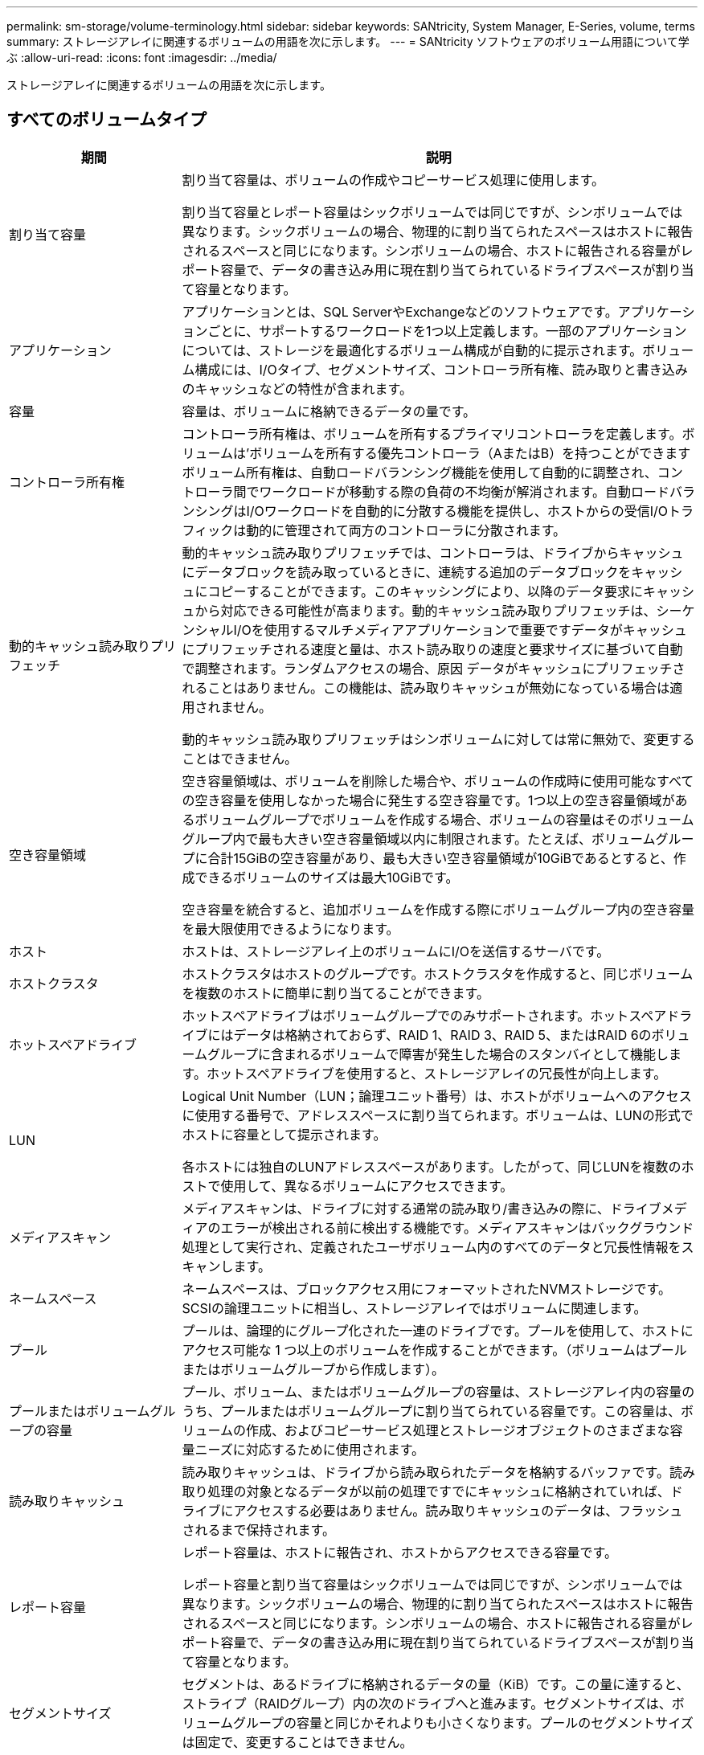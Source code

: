 ---
permalink: sm-storage/volume-terminology.html 
sidebar: sidebar 
keywords: SANtricity, System Manager, E-Series, volume, terms 
summary: ストレージアレイに関連するボリュームの用語を次に示します。 
---
= SANtricity ソフトウェアのボリューム用語について学ぶ
:allow-uri-read: 
:icons: font
:imagesdir: ../media/


[role="lead"]
ストレージアレイに関連するボリュームの用語を次に示します。



== すべてのボリュームタイプ

[cols="25h,~"]
|===
| 期間 | 説明 


 a| 
割り当て容量
 a| 
割り当て容量は、ボリュームの作成やコピーサービス処理に使用します。

割り当て容量とレポート容量はシックボリュームでは同じですが、シンボリュームでは異なります。シックボリュームの場合、物理的に割り当てられたスペースはホストに報告されるスペースと同じになります。シンボリュームの場合、ホストに報告される容量がレポート容量で、データの書き込み用に現在割り当てられているドライブスペースが割り当て容量となります。



 a| 
アプリケーション
 a| 
アプリケーションとは、SQL ServerやExchangeなどのソフトウェアです。アプリケーションごとに、サポートするワークロードを1つ以上定義します。一部のアプリケーションについては、ストレージを最適化するボリューム構成が自動的に提示されます。ボリューム構成には、I/Oタイプ、セグメントサイズ、コントローラ所有権、読み取りと書き込みのキャッシュなどの特性が含まれます。



 a| 
容量
 a| 
容量は、ボリュームに格納できるデータの量です。



 a| 
コントローラ所有権
 a| 
コントローラ所有権は、ボリュームを所有するプライマリコントローラを定義します。ボリュームは'ボリュームを所有する優先コントローラ（AまたはB）を持つことができますボリューム所有権は、自動ロードバランシング機能を使用して自動的に調整され、コントローラ間でワークロードが移動する際の負荷の不均衡が解消されます。自動ロードバランシングはI/Oワークロードを自動的に分散する機能を提供し、ホストからの受信I/Oトラフィックは動的に管理されて両方のコントローラに分散されます。



 a| 
動的キャッシュ読み取りプリフェッチ
 a| 
動的キャッシュ読み取りプリフェッチでは、コントローラは、ドライブからキャッシュにデータブロックを読み取っているときに、連続する追加のデータブロックをキャッシュにコピーすることができます。このキャッシングにより、以降のデータ要求にキャッシュから対応できる可能性が高まります。動的キャッシュ読み取りプリフェッチは、シーケンシャルI/Oを使用するマルチメディアアプリケーションで重要ですデータがキャッシュにプリフェッチされる速度と量は、ホスト読み取りの速度と要求サイズに基づいて自動で調整されます。ランダムアクセスの場合、原因 データがキャッシュにプリフェッチされることはありません。この機能は、読み取りキャッシュが無効になっている場合は適用されません。

動的キャッシュ読み取りプリフェッチはシンボリュームに対しては常に無効で、変更することはできません。



 a| 
空き容量領域
 a| 
空き容量領域は、ボリュームを削除した場合や、ボリュームの作成時に使用可能なすべての空き容量を使用しなかった場合に発生する空き容量です。1つ以上の空き容量領域があるボリュームグループでボリュームを作成する場合、ボリュームの容量はそのボリュームグループ内で最も大きい空き容量領域以内に制限されます。たとえば、ボリュームグループに合計15GiBの空き容量があり、最も大きい空き容量領域が10GiBであるとすると、作成できるボリュームのサイズは最大10GiBです。

空き容量を統合すると、追加ボリュームを作成する際にボリュームグループ内の空き容量を最大限使用できるようになります。



 a| 
ホスト
 a| 
ホストは、ストレージアレイ上のボリュームにI/Oを送信するサーバです。



 a| 
ホストクラスタ
 a| 
ホストクラスタはホストのグループです。ホストクラスタを作成すると、同じボリュームを複数のホストに簡単に割り当てることができます。



 a| 
ホットスペアドライブ
 a| 
ホットスペアドライブはボリュームグループでのみサポートされます。ホットスペアドライブにはデータは格納されておらず、RAID 1、RAID 3、RAID 5、またはRAID 6のボリュームグループに含まれるボリュームで障害が発生した場合のスタンバイとして機能します。ホットスペアドライブを使用すると、ストレージアレイの冗長性が向上します。



 a| 
LUN
 a| 
Logical Unit Number（LUN；論理ユニット番号）は、ホストがボリュームへのアクセスに使用する番号で、アドレススペースに割り当てられます。ボリュームは、LUNの形式でホストに容量として提示されます。

各ホストには独自のLUNアドレススペースがあります。したがって、同じLUNを複数のホストで使用して、異なるボリュームにアクセスできます。



 a| 
メディアスキャン
 a| 
メディアスキャンは、ドライブに対する通常の読み取り/書き込みの際に、ドライブメディアのエラーが検出される前に検出する機能です。メディアスキャンはバックグラウンド処理として実行され、定義されたユーザボリューム内のすべてのデータと冗長性情報をスキャンします。



 a| 
ネームスペース
 a| 
ネームスペースは、ブロックアクセス用にフォーマットされたNVMストレージです。SCSIの論理ユニットに相当し、ストレージアレイではボリュームに関連します。



 a| 
プール
 a| 
プールは、論理的にグループ化された一連のドライブです。プールを使用して、ホストにアクセス可能な 1 つ以上のボリュームを作成することができます。（ボリュームはプールまたはボリュームグループから作成します）。



 a| 
プールまたはボリュームグループの容量
 a| 
プール、ボリューム、またはボリュームグループの容量は、ストレージアレイ内の容量のうち、プールまたはボリュームグループに割り当てられている容量です。この容量は、ボリュームの作成、およびコピーサービス処理とストレージオブジェクトのさまざまな容量ニーズに対応するために使用されます。



 a| 
読み取りキャッシュ
 a| 
読み取りキャッシュは、ドライブから読み取られたデータを格納するバッファです。読み取り処理の対象となるデータが以前の処理ですでにキャッシュに格納されていれば、ドライブにアクセスする必要はありません。読み取りキャッシュのデータは、フラッシュされるまで保持されます。



 a| 
レポート容量
 a| 
レポート容量は、ホストに報告され、ホストからアクセスできる容量です。

レポート容量と割り当て容量はシックボリュームでは同じですが、シンボリュームでは異なります。シックボリュームの場合、物理的に割り当てられたスペースはホストに報告されるスペースと同じになります。シンボリュームの場合、ホストに報告される容量がレポート容量で、データの書き込み用に現在割り当てられているドライブスペースが割り当て容量となります。



 a| 
セグメントサイズ
 a| 
セグメントは、あるドライブに格納されるデータの量（KiB）です。この量に達すると、ストライプ（RAIDグループ）内の次のドライブへと進みます。セグメントサイズは、ボリュームグループの容量と同じかそれよりも小さくなります。プールのセグメントサイズは固定で、変更することはできません。



 a| 
ストライピング
 a| 
ストライピングは、ストレージアレイにデータを格納する方法の1つです。データフローを一定のサイズのブロック（「ブロックサイズ」）に分割し、このブロックを各ドライブに1つずつ順に書き込みます。このデータ格納方法は、複数の物理ドライブにデータを分散して格納する場合に使用されます。ストライピングはRAID 0と同義で、パリティを使用せずにRAIDグループ内のすべてのドライブにデータを分散します。



 a| 
ボリューム
 a| 
ボリュームは、アプリケーション、データベース、およびファイルシステムがデータを格納するコンテナです。ホストがストレージアレイのストレージにアクセスするために作成される論理コンポーネントです。



 a| 
ボリュームの割り当て
 a| 
ボリューム割り当てとは、ホストLUNのボリュームへの割り当てです。



 a| 
ボリューム名
 a| 
ボリューム名は、ボリュームの作成時に割り当てられる文字列です。デフォルトの名前をそのまま使用することも、ボリュームに格納されたデータのタイプを表した名前を指定することもできます。



 a| 
ボリュームグループ
 a| 
ボリュームグループは、同じ特性を持つボリュームのコンテナです。ボリュームグループごとに容量とRAIDレベルが定義されています。ボリュームグループを使用して、ホストにアクセス可能な1つ以上のボリュームを作成することができます。（ボリュームはボリュームグループまたはプールから作成します）。



 a| 
ワークロード
 a| 
ワークロードは、アプリケーションをサポートするストレージオブジェクトです。アプリケーションごとに1つ以上のワークロードまたはインスタンスを定義できます。一部のアプリケーションでは、特性が似たボリュームで構成されるようにワークロードが設定されます。これらのボリューム特性は、ワークロードがサポートするアプリケーションのタイプに基づいて最適化されます。たとえば、Microsoft SQL Serverアプリケーションをサポートするワークロードを作成し、そのワークロード用のボリュームを作成すると、Microsoft SQL Serverをサポートするようにボリューム特性が最適化されます。



 a| 
書き込みキャッシュ
 a| 
書き込みキャッシュは、ドライブにまだ書き込まれていないホストからのデータを格納するバッファです。書き込みキャッシュ内のデータは、ドライブに書き込まれるまで保持されます。書き込みキャッシュにより、I/Oパフォーマンスを向上させることができます。



 a| 
ミラーリングありの書き込みキャッシュ
 a| 
ミラーリングありの書き込みキャッシュでは、一方のコントローラのキャッシュメモリに書き込まれたデータがもう一方のコントローラのキャッシュメモリにも書き込まれます。そのため、一方のコントローラで障害が発生した場合、もう一方のコントローラで未処理の書き込み処理をすべて完了できます。書き込みキャッシュのミラーリングは、書き込みキャッシュが有効で、2台のコントローラが配置されている場合にのみ使用できます。ミラーリングありの書き込みキャッシュは、ボリュームの作成時にデフォルトで設定されます。



 a| 
バッテリなしの書き込みキャッシュ
 a| 
バッテリなしの書き込みキャッシュでは、バッテリがない、障害が発生している、完全に放電されている、フル充電されていないなどの状況でも書き込みキャッシュが継続されます。バッテリなしの書き込みキャッシュを選択すると電源の喪失時にデータが失われる可能性があるため、一般には推奨されません。通常、書き込みキャッシュは、バッテリが充電されるか障害が発生したバッテリが交換されるまで、コントローラによって一時的にオフにされます。

|===


== シンボリュームに固有の用語

[NOTE]
====
System Managerには、シンボリュームを作成するオプションはありません。シンボリュームを作成する場合は、コマンドラインインターフェイス（CLI）を使用します。

====
[NOTE]
====
シンボリュームは、EF600 / EF600CまたはEF300 / EF300Cストレージシステムでは使用できません。

====
[cols="25h,~"]
|===
| 期間 | 説明 


 a| 
割り当て容量の制限
 a| 
割り当て容量の制限は、シンボリュームの拡張時に割り当てることができる物理容量の上限です。



 a| 
書き込み済み容量
 a| 
書き込み済み容量は、シンボリュームに割り当てられたリザーブ容量のうちの書き込み済みの容量です。



 a| 
警告しきい値
 a| 
警告しきい値アラートは、シンボリュームの割り当て容量がしきい値に達したときに発行されるように設定できます（警告しきい値）。

|===